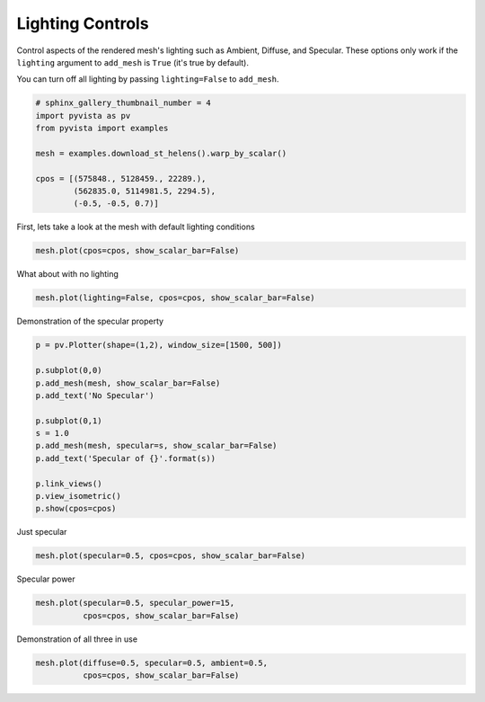 .. only:: html

    .. note::
        :class: sphx-glr-download-link-note

        Click :ref:`here <sphx_glr_download_examples_02-plot_lighting.py>`     to download the full example code
    .. rst-class:: sphx-glr-example-title

    .. _sphx_glr_examples_02-plot_lighting.py:


Lighting Controls
~~~~~~~~~~~~~~~~~

Control aspects of the rendered mesh's lighting such as Ambient, Diffuse,
and Specular. These options only work if the ``lighting`` argument to
``add_mesh`` is ``True`` (it's true by default).

You can turn off all lighting by passing ``lighting=False`` to ``add_mesh``.


.. code-block:: default

    # sphinx_gallery_thumbnail_number = 4
    import pyvista as pv
    from pyvista import examples

    mesh = examples.download_st_helens().warp_by_scalar()

    cpos = [(575848., 5128459., 22289.),
            (562835.0, 5114981.5, 2294.5),
            (-0.5, -0.5, 0.7)]








First, lets take a look at the mesh with default lighting conditions


.. code-block:: default

    mesh.plot(cpos=cpos, show_scalar_bar=False)




.. image:: /examples/02-plot/images/sphx_glr_lighting_001.png
    :alt: lighting
    :class: sphx-glr-single-img


.. rst-class:: sphx-glr-script-out

 Out:

 .. code-block:: none


    [(575848.0, 5128459.0, 22289.0),
     (562835.0, 5114981.5, 2294.5),
     (-0.502518907629606, -0.502518907629606, 0.7035264706814484)]



What about with no lighting


.. code-block:: default

    mesh.plot(lighting=False, cpos=cpos, show_scalar_bar=False)




.. image:: /examples/02-plot/images/sphx_glr_lighting_002.png
    :alt: lighting
    :class: sphx-glr-single-img


.. rst-class:: sphx-glr-script-out

 Out:

 .. code-block:: none


    [(575848.0, 5128459.0, 22289.0),
     (562835.0, 5114981.5, 2294.5),
     (-0.502518907629606, -0.502518907629606, 0.7035264706814484)]



Demonstration of the specular property


.. code-block:: default

    p = pv.Plotter(shape=(1,2), window_size=[1500, 500])

    p.subplot(0,0)
    p.add_mesh(mesh, show_scalar_bar=False)
    p.add_text('No Specular')

    p.subplot(0,1)
    s = 1.0
    p.add_mesh(mesh, specular=s, show_scalar_bar=False)
    p.add_text('Specular of {}'.format(s))

    p.link_views()
    p.view_isometric()
    p.show(cpos=cpos)




.. image:: /examples/02-plot/images/sphx_glr_lighting_003.png
    :alt: lighting
    :class: sphx-glr-single-img


.. rst-class:: sphx-glr-script-out

 Out:

 .. code-block:: none


    [(575848.0, 5128459.0, 22289.0),
     (562835.0, 5114981.5, 2294.5),
     (-0.502518907629606, -0.502518907629606, 0.7035264706814484)]



Just specular


.. code-block:: default

    mesh.plot(specular=0.5, cpos=cpos, show_scalar_bar=False)




.. image:: /examples/02-plot/images/sphx_glr_lighting_004.png
    :alt: lighting
    :class: sphx-glr-single-img


.. rst-class:: sphx-glr-script-out

 Out:

 .. code-block:: none


    [(575848.0, 5128459.0, 22289.0),
     (562835.0, 5114981.5, 2294.5),
     (-0.502518907629606, -0.502518907629606, 0.7035264706814484)]



Specular power


.. code-block:: default

    mesh.plot(specular=0.5, specular_power=15,
              cpos=cpos, show_scalar_bar=False)




.. image:: /examples/02-plot/images/sphx_glr_lighting_005.png
    :alt: lighting
    :class: sphx-glr-single-img


.. rst-class:: sphx-glr-script-out

 Out:

 .. code-block:: none


    [(575848.0, 5128459.0, 22289.0),
     (562835.0, 5114981.5, 2294.5),
     (-0.502518907629606, -0.502518907629606, 0.7035264706814484)]



Demonstration of all three in use


.. code-block:: default

    mesh.plot(diffuse=0.5, specular=0.5, ambient=0.5,
              cpos=cpos, show_scalar_bar=False)



.. image:: /examples/02-plot/images/sphx_glr_lighting_006.png
    :alt: lighting
    :class: sphx-glr-single-img


.. rst-class:: sphx-glr-script-out

 Out:

 .. code-block:: none


    [(575848.0, 5128459.0, 22289.0),
     (562835.0, 5114981.5, 2294.5),
     (-0.502518907629606, -0.502518907629606, 0.7035264706814484)]




.. rst-class:: sphx-glr-timing

   **Total running time of the script:** ( 0 minutes  27.714 seconds)


.. _sphx_glr_download_examples_02-plot_lighting.py:


.. only :: html

 .. container:: sphx-glr-footer
    :class: sphx-glr-footer-example



  .. container:: sphx-glr-download sphx-glr-download-python

     :download:`Download Python source code: lighting.py <lighting.py>`



  .. container:: sphx-glr-download sphx-glr-download-jupyter

     :download:`Download Jupyter notebook: lighting.ipynb <lighting.ipynb>`


.. only:: html

 .. rst-class:: sphx-glr-signature

    `Gallery generated by Sphinx-Gallery <https://sphinx-gallery.github.io>`_
